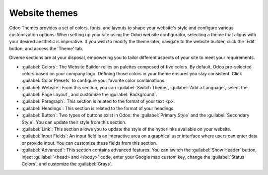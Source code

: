 ==============
Website themes
==============

Odoo Themes provides a set of colors, fonts, and layouts to shape your website's style and configure
various customization options. When setting up your site using the Odoo website configurator,
selecting a theme that aligns with your desired aesthetic is imperative. If you wish to modify the
theme later, navigate to the website builder, click the 'Edit' button, and access the 'Theme' tab.

Diverse sections are at your disposal, empowering you to tailor different aspects of your site to
meet your requirements.

- :guilabel:`Colors`: The Website Builder relies on palettes composed of five colors. By default,
  Odoo pre-selected colors based on your company logo. Defining those colors in your theme ensures
  you stay consistent. Click :guilabel:`Color Presets` to configure your favorite color
  combinations.

- :guilabel:`Website`: From this section, you can :guilabel:`Switch Theme`,
  :guilabel:`Add a Language`, select the :guilabel:`Page Layout`, and customize the
  :guilabel:`Background`.

  .. seealso::
     :doc:`Translations <../configuration/translate>`

- :guilabel:`Paragraph`: This section is related to the format of your text <p>.

- :guilabel:`Headings`: This section is related to the format of your headings.

- :guilabel:`Button`: Two types of buttons exist in Odoo: the :guilabel:`Primary Style` and the
  :guilabel:`Secondary Style`. You can update their style from this section.

  .. image::themes/buttons.png
     :alt: two types of button in Odoo

- :guilabel:`Link`: This section allows you to update the style of the hyperlinks available on your
  website.

- :guilabel:`Input Fields`: An input field is an interactive area on a graphical user interface
  where users can enter data or provide input. You can customize these fields from this section.

- :guilabel:`Advanced`: This section contains advanced features. You can switch the
  :guilabel:`Show Header` button, inject :guilabel:`<head> and </body>` code, enter your Google map
  custom key, change the :guilabel:`Status Colors`, and customize the :guilabel:`Grays`.

  .. seealso::
     - Google Tag Manager
     - Google Map

